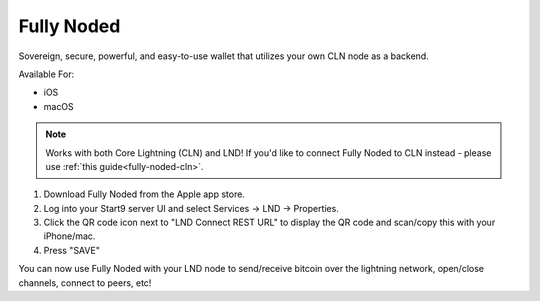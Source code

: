 .. _fully-noded-lnd:

===========
Fully Noded
===========
Sovereign, secure, powerful, and easy-to-use wallet that utilizes your own CLN node as a backend.

Available For:

- iOS
- macOS

.. note:: Works with both Core Lightning (CLN) and LND! If you'd like to connect Fully Noded to CLN instead - please use :ref:`this guide<fully-noded-cln>`.

#. Download Fully Noded from the Apple app store.
#. Log into your Start9 server UI and select Services -> LND -> Properties.
#. Click the QR code icon next to "LND Connect REST URL" to display the QR code and scan/copy this with your iPhone/mac.
#. Press "SAVE"

You can now use Fully Noded with your LND node to send/receive bitcoin over the lightning network, open/close channels, connect to peers, etc!
